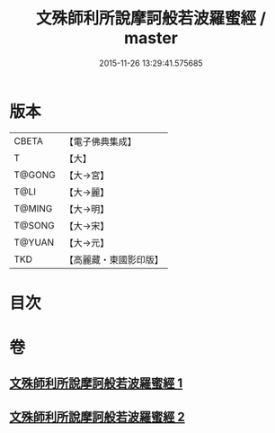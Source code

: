 #+TITLE: 文殊師利所說摩訶般若波羅蜜經 / master
#+DATE: 2015-11-26 13:29:41.575685
* 版本
 |     CBETA|【電子佛典集成】|
 |         T|【大】     |
 |    T@GONG|【大→宮】   |
 |      T@LI|【大→麗】   |
 |    T@MING|【大→明】   |
 |    T@SONG|【大→宋】   |
 |    T@YUAN|【大→元】   |
 |       TKD|【高麗藏・東國影印版】|

* 目次
* 卷
** [[file:KR6c0020_001.txt][文殊師利所說摩訶般若波羅蜜經 1]]
** [[file:KR6c0020_002.txt][文殊師利所說摩訶般若波羅蜜經 2]]
